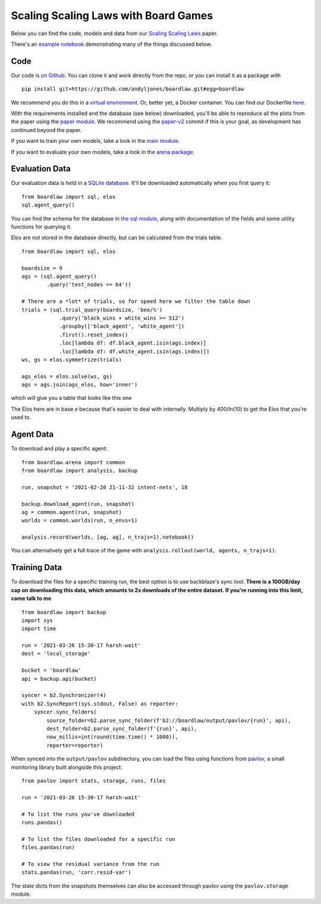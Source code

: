#####################################
Scaling Scaling Laws with Board Games
#####################################


Below you can find the code, models and data from our `Scaling Scaling Laws <https://arxiv.org/abs/2104.03113>`_ paper.

.. image:: flops_curves.svg
    :alt: A replication of the compute-performance curves
    :width: 640

There's an `example notebook <https://colab.research.google.com/drive/1ItlSX1lEfj_6pSPXHMIrYWj9LBsCNCxl?usp=sharing>`_ 
demonstrating many of the things discussed below.

Code
****
Our code is `on Github <https://github.com/andyljones/boardlaw>`_. You can clone it and work directly from the repo,
or you can install it as a package with :: 

    pip install git+https://github.com/andyljones/boardlaw.git#egg=boardlaw

We recommend you do this in a `virtual environment <https://docs.python.org/3/tutorial/venv.html>`_. Or, better yet, a Docker container. You can find our Dockerfile `here <https://github.com/andyljones/boardlaw/tree/master/docker>`_. 

With the requirements installed and the database (see below) downloaded, you'll be able to reproduce all the plots from the paper using the `paper module <https://github.com/andyljones/boardlaw/blob/master/analysis/paper.py>`_. We recommend using the 
`paper-v2 <https://github.com/andyljones/boardlaw/releases/tag/paper-v2>`_ commit if this is your goal, as development has continued beyond the paper.

If you want to train your own models, take a look in the `main module <https://github.com/andyljones/boardlaw/blob/master/boardlaw/main.py#L132-L184>`_. 

If you want to evaluate your own models, take a look in the `arena package <https://github.com/andyljones/boardlaw/blob/master/boardlaw/arena/neural.py#L315-L322>`_.

Evaluation Data 
***************
Our evaluation data is held in a `SQLite database <https://f002.backblazeb2.com/file/boardlaw/output/experiments/eval/database.sql>`_. It'll be downloaded automatically
when you first query it::

    from boardlaw import sql, elos
    sql.agent_query()

You can find the schema for the database in `the sql module <https://github.com/andyljones/boardlaw/blob/master/boardlaw/sql.py#L24-L146>`_, along with 
documentation of the fields and some utility functions for querying it. 

Elos are not stored in the database directly, but can be calculated from the trials table. ::

    from boardlaw import sql, elos

    boardsize = 9
    ags = (sql.agent_query()
            .query('test_nodes == 64'))

    # There are a *lot* of trials, so for speed here we filter the table down
    trials = (sql.trial_query(boardsize, 'bee/%')
                .query('black_wins + white_wins >= 512')
                .groupby(['black_agent', 'white_agent'])
                .first().reset_index()
                .loc[lambda df: df.black_agent.isin(ags.index)]
                .loc[lambda df: df.white_agent.isin(ags.index)])
    ws, gs = elos.symmetrize(trials)

    ags_elos = elos.solve(ws, gs)
    ags = ags.join(ags_elos, how='inner')

which will give you a table that looks like this one

.. image:: agents_details.png
    :alt: An example of the resulting ags table
    :width: 640

The Elos here are in base *e* because that's easier to deal with internally. 
Multiply by 400/ln(10) to get the Elos that you're used to.

Agent Data
**********
To download and play a specific agent::

    from boardlaw.arena import common
    from boardlaw import analysis, backup

    run, snapshot = '2021-02-20 21-11-32 intent-nets', 18

    backup.download_agent(run, snapshot)
    ag = common.agent(run, snapshot)
    worlds = common.worlds(run, n_envs=1)

    analysis.record(worlds, [ag, ag], n_trajs=1).notebook()

You can alternatively get a full trace of the game with ``analysis.rollout(world, agents, n_trajs=1)``.

Training Data
*************
To download the files for a specific training run, the best option is to use backblaze's sync tool. **There is a 100GB/day cap on downloading this data, which amounts to 2x downloads of the entire dataset. If you're running into this limit, come talk to me** ::

    from boardlaw import backup
    import sys
    import time

    run = '2021-03-26 15-30-17 harsh-wait'
    dest = 'local_storage'

    bucket = 'boardlaw'
    api = backup.api(bucket)

    syncer = b2.Synchronizer(4)
    with b2.SyncReport(sys.stdout, False) as reporter:
        syncer.sync_folders(
            source_folder=b2.parse_sync_folder(f'b2://boardlaw/output/pavlov/{run}', api),
            dest_folder=b2.parse_sync_folder(f'{run}', api),
            now_millis=int(round(time.time() * 1000)),
            reporter=reporter)

When synced into the ``output/pavlov`` subdirectory, you can load the files using functions from `pavlov <https://github.com/andyljones/boardlaw/tree/master/pavlov>`_, a small 
monitoring library built alongside this project::  

    from pavlov import stats, storage, runs, files

    run = '2021-03-26 15-30-17 harsh-wait'

    # To list the runs you've downloaded 
    runs.pandas()

    # To list the files downloaded for a specific run
    files.pandas(run)

    # To view the residual variance from the run
    stats.pandas(run, 'corr.resid-var')

The state dicts from the snapshots themselves can also be accessed through pavlov using the ``pavlov.storage`` module.
